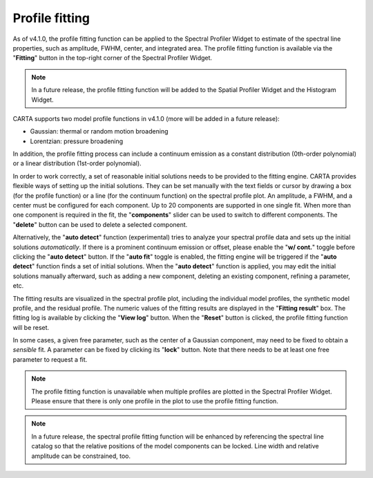 .. _profile_fitting:

Profile fitting
===============

As of v4.1.0, the profile fitting function can be applied to the Spectral Profiler Widget to estimate of the spectral line properties, such as amplitude, FWHM, center, and integrated area. The profile fitting function is available via the "**Fitting**" button in the top-right corner of the Spectral Profiler Widget. 


.. raw:: html

   <a href="_static/carta_fn_profile_fitting.png" target="_blank">
       <img src="_static/carta_fn_profile_fitting.png" 
           style="width:100%;height:auto;">
   </a>

.. note::
   In a future release, the profile fitting function will be added to the Spatial Profiler Widget and the Histogram Widget.

CARTA supports two model profile functions in v4.1.0 (more will be added in a future release):

* Gaussian: thermal or random motion broadening
* Lorentzian: pressure broadening

In addition, the profile fitting process can include a continuum emission as a constant distribution (0th-order polynomial) or a linear distribution (1st-order polynomial).

In order to work correctly, a set of reasonable initial solutions needs to be provided to the fitting engine. CARTA provides flexible ways of setting up the initial solutions. They can be set manually with the text fields or cursor by drawing a box (for the profile function) or a line (for the continuum function) on the spectral profile plot. An amplitude, a FWHM, and a center must be configured for each component. Up to 20 components are supported in one single fit. When more than one component is required in the fit, the "**components**" slider can be used to switch to different components. The "**delete**" button can be used to delete a selected component.


.. raw:: html

   <a href="_static/carta_fn_profile_fitting_manual.png" target="_blank">
       <img src="_static/carta_fn_profile_fitting_manual.png" 
           style="width:100%;height:auto;">
   </a>

Alternatively, the "**auto detect**" function (experimental) tries to analyze your spectral profile data and sets up the initial solutions *automatically*. If there is a prominent continuum emission or offset, please enable the "**w/ cont.**" toggle before clicking the "**auto detect**" button. If the "**auto fit**" toggle is enabled, the fitting engine will be triggered if the "**auto detect**" function finds a set of initial solutions. When the "**auto detect**" function is applied, you may edit the initial solutions manually afterward, such as adding a new component, deleting an existing component, refining a parameter, etc.


.. raw:: html

   <a href="_static/carta_fn_profile_fitting_auto.png" target="_blank">
       <img src="_static/carta_fn_profile_fitting_auto.png" 
           style="width:100%;height:auto;">
   </a>


The fitting results are visualized in the spectral profile plot, including the individual model profiles, the synthetic model profile, and the residual profile. The numeric values of the fitting results are displayed in the "**Fitting result**" box. The fitting log is available by clicking the "**View log**" button. When the "**Reset**" button is clicked, the profile fitting function will be reset.


.. raw:: html

   <a href="_static/carta_fn_profile_fitting_log.png" target="_blank">
       <img src="_static/carta_fn_profile_fitting_log.png" 
           style="width:100%;height:auto;">
   </a>

In some cases, a given free parameter, such as the center of a Gaussian component, may need to be fixed to obtain a *sensible* fit. A parameter can be fixed by clicking its "**lock**" button. Note that there needs to be at least one free parameter to request a fit. 

.. raw:: html

   <a href="_static/carta_fn_profile_fitting_lock.png" target="_blank">
       <img src="_static/carta_fn_profile_fitting_lock.png" 
           style="width:100%;height:auto;">
   </a>



.. note::
   The profile fitting function is unavailable when multiple profiles are plotted in the Spectral Profiler Widget. Please ensure that there is only one profile in the plot to use the profile fitting function.

.. note::
   In a future release, the spectral profile fitting function will be enhanced by referencing the spectral line catalog so that the relative positions of the model components can be locked. Line width and relative amplitude can be constrained, too. 
